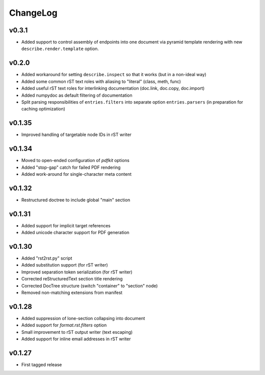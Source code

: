 =========
ChangeLog
=========


v0.3.1
======

* Added support to control assembly of endpoints into one document via
  pyramid template rendering with new ``describe.render.template``
  option.


v0.2.0
======

* Added workaround for setting ``describe.inspect`` so that it works
  (but in a non-ideal way)
* Added some common rST text roles with aliasing to "literal" (class,
  meth, func)
* Added useful rST text roles for interlinking documentation
  (doc.link, doc.copy, doc.import)
* Added numpydoc as default filtering of documentation
* Split parsing responsibilities of ``entries.filters`` into separate
  option ``entries.parsers`` (in preparation for caching optimization)


v0.1.35
=======

* Improved handling of targetable node IDs in rST writer


v0.1.34
=======

* Moved to open-ended configuration of `pdfkit` options
* Added "stop-gap" catch for failed PDF rendering
* Added work-around for single-character meta content


v0.1.32
=======

* Restructured doctree to include global "main" section


v0.1.31
=======

* Added support for implicit target references
* Added unicode character support for PDF generation


v0.1.30
=======

* Added "rst2rst.py" script
* Added substitution support (for rST writer)
* Improved separation token serialization (for rST writer)
* Corrected reStructuredText section title rendering
* Corrected DocTree structure (switch "container" to "section" node)
* Removed non-matching extensions from manifest


v0.1.28
=======

* Added suppression of lone-section collapsing into document
* Added support for `format.rst.filters` option
* Small improvement to rST output writer (text escaping)
* Added support for inline email addresses in rST writer


v0.1.27
=======

* First tagged release
